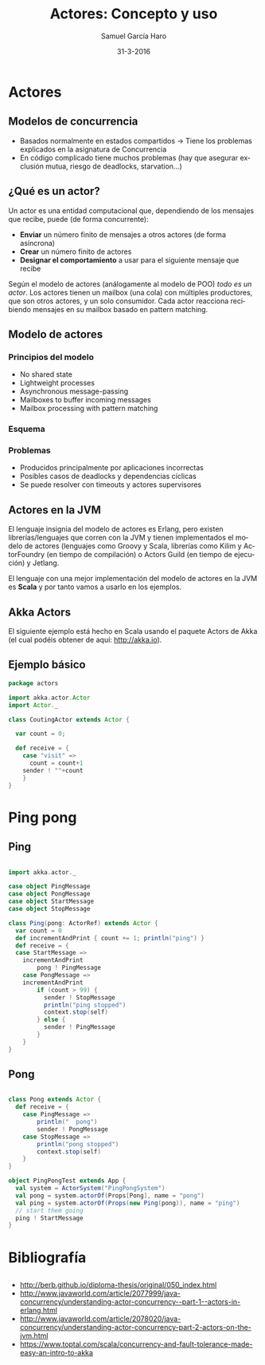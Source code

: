 #+TITLE:     Actores: Concepto y uso
#+AUTHOR:    Samuel García Haro
#+EMAIL:     samgh96@gmail.com
#+DATE:      31-3-2016
#+DESCRIPTION: 
#+KEYWORDS: 
#+LANGUAGE:  es
#+OPTIONS:   H:3 num:t toc:t \n:nil @:t ::t |:t ^:t -:t f:t *:t <:t
#+OPTIONS:   TeX:t LaTeX:t skip:nil d:nil todo:t pri:nil tags:not-in-toc
#+INFOJS_OPT: view:nil toc:nil ltoc:t mouse:underline buttons:0 path:http://orgmode.org/org-info.js
#+EXPORT_SELECT_TAGS: export
#+EXPORT_EXCLUDE_TAGS: noexport
#+LINK_UP:   
#+LINK_HOME:



* Actores
** Modelos de concurrencia
  - Basados normalmente en estados compartidos -> Tiene los problemas explicados en la asignatura de Concurrencia
  - En código complicado tiene muchos problemas (hay que asegurar exclusión mutua, riesgo de deadlocks, starvation...)
** ¿Qué es un actor?
Un actor es una entidad computacional que, dependiendo de los mensajes que recibe, puede (de forma concurrente):
  - *Enviar* un número finito de mensajes a otros actores (de forma asíncrona)
  - *Crear* un número finito de actores
  - *Designar el comportamiento* a usar para el siguiente mensaje que recibe
 Según el modelo de actores (análogamente al modelo de POO) /todo es un actor/. Los actores tienen un mailbox (una cola) con múltiples productores, que son otros actores, y un solo 
 consumidor. Cada actor reacciona recibiendo mensajes en su mailbox basado en pattern matching.  
** Modelo de actores
*** Principios del modelo
  - No shared state
  - Lightweight processes
  - Asynchronous message-passing
  - Mailboxes to buffer incoming messages
  - Mailbox processing with pattern matching
*** Esquema 
[[./actorsfix.svg]]

*** Problemas
- Producidos principalmente por aplicaciones incorrectas
- Posibles casos de deadlocks y dependencias cíclicas
- Se puede resolver con timeouts y actores supervisores
** Actores en la JVM
El lenguaje insignia del modelo de actores es Erlang, pero existen librerías/lenguajes que corren con la JVM y tienen implementados el modelo de actores (lenguajes como Groovy y Scala, 
librerías como Kilim y ActorFoundry (en tiempo de compilación) o Actors Guild (en tiempo de ejecución) y Jetlang.

El lenguaje con una mejor implementación del modelo de actores en la JVM es *Scala* y por tanto vamos a usarlo en los ejemplos.
** Akka Actors
El siguiente ejemplo está hecho en Scala usando el paquete Actors de Akka (el cual podéis obtener de aquí: http://akka.io). 
** Ejemplo básico
#+BEGIN_SRC scala
package actors

import akka.actor.Actor
import Actor._

class CoutingActor extends Actor {

  var count = 0;

  def receive = {
    case "visit" => 
      count = count+1
    sender ! ""+count 
    }
}
#+END_SRC 
* Ping pong
** Ping
#+BEGIN_SRC scala

import akka.actor._
 
case object PingMessage
case object PongMessage
case object StartMessage
case object StopMessage
 
class Ping(pong: ActorRef) extends Actor {
  var count = 0
  def incrementAndPrint { count += 1; println("ping") }
  def receive = {
  case StartMessage =>
    incrementAndPrint
        pong ! PingMessage
	case PongMessage => 
    incrementAndPrint
        if (count > 99) {
          sender ! StopMessage
          println("ping stopped")
          context.stop(self)
        } else {
          sender ! PingMessage
        }
    }
}

#+END_SRC 
 
** Pong

#+BEGIN_SRC scala

class Pong extends Actor {
  def receive = {
    case PingMessage =>
        println("  pong")
        sender ! PongMessage
    case StopMessage =>
        println("pong stopped")
        context.stop(self)
	}
}
 
object PingPongTest extends App {
  val system = ActorSystem("PingPongSystem")
  val pong = system.actorOf(Props[Pong], name = "pong")
  val ping = system.actorOf(Props(new Ping(pong)), name = "ping")
  // start them going
  ping ! StartMessage
}

#+END_SRC
* Bibliografía
** 
- http://berb.github.io/diploma-thesis/original/050_index.html
- http://www.javaworld.com/article/2077999/java-concurrency/understanding-actor-concurrency--part-1--actors-in-erlang.html
- http://www.javaworld.com/article/2078020/java-concurrency/understanding-actor-concurrency-part-2-actors-on-the-jvm.html
- https://www.toptal.com/scala/concurrency-and-fault-tolerance-made-easy-an-intro-to-akka

